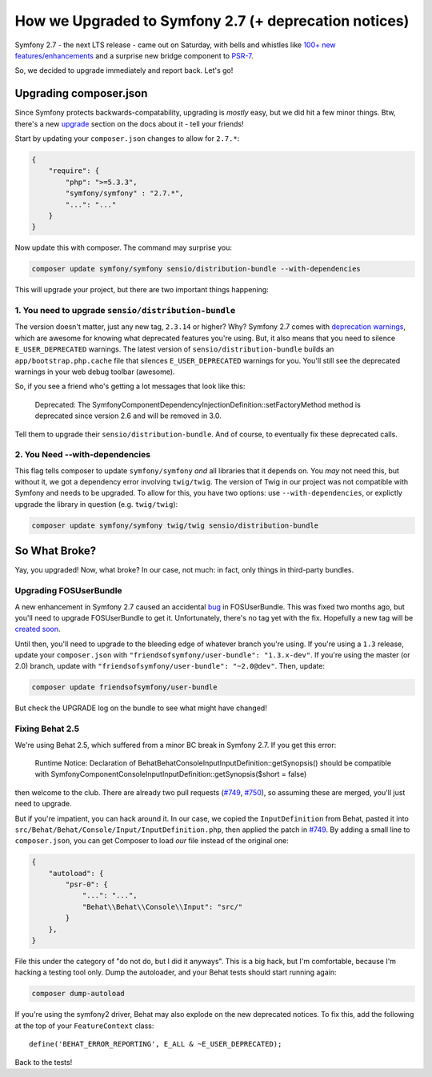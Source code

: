 How we Upgraded to Symfony 2.7 (+ deprecation notices)
======================================================

Symfony 2.7 - the next LTS release - came out on Saturday, with bells and
whistles like `100+ new features/enhancements`_ and a surprise new bridge
component to `PSR-7`_.

So, we decided to upgrade immediately and report back. Let's go!

Upgrading composer.json
-----------------------

Since Symfony protects backwards-compatability, upgrading is *mostly* easy,
but we did hit a few minor things. Btw, there's a new `upgrade`_ section
on the docs about it - tell your friends!

Start by updating your ``composer.json`` changes to allow for ``2.7.*``:

.. code-block:: json

    {
        "require": {
            "php": ">=5.3.3",
            "symfony/symfony" : "2.7.*",
            "...": "..."
        }
    }

Now update this with composer. The command may surprise you:

.. code-block:: bash

    composer update symfony/symfony sensio/distribution-bundle --with-dependencies

This will upgrade your project, but there are two important things happening:

1. You need to upgrade ``sensio/distribution-bundle``
~~~~~~~~~~~~~~~~~~~~~~~~~~~~~~~~~~~~~~~~~~~~~~~~~~~~~

The version doesn't matter, just any new tag, ``2.3.14`` or higher? Why?
Symfony 2.7 comes with `deprecation warnings`_, which are awesome for knowing
what deprecated features you're using. But, it also means that you need to
silence ``E_USER_DEPRECATED`` warnings. The latest version of
``sensio/distribution-bundle`` builds an ``app/bootstrap.php.cache`` file
that silences ``E_USER_DEPRECATED`` warnings for you. You'll still see the
deprecated warnings in your web debug toolbar (awesome).

So, if you see a friend who's getting a lot messages that look like this:

    Deprecated: The Symfony\Component\DependencyInjection\Definition::setFactoryMethod
    method is deprecated since version 2.6 and will be removed in 3.0.

Tell them to upgrade their ``sensio/distribution-bundle``. And of course,
to eventually fix these deprecated calls.

2. You Need --with-dependencies
~~~~~~~~~~~~~~~~~~~~~~~~~~~~~~~

This flag tells composer to update ``symfony/symfony`` *and* all libraries
that it depends on. You *may* not need this, but without it, we got a dependency
error involving ``twig/twig``. The version of Twig in our project was not
compatible with Symfony and needs to be upgraded. To allow for this, you have
two options: use ``--with-dependencies``, or explictly upgrade the library
in question (e.g. ``twig/twig``):

.. code-block:: bash

    composer update symfony/symfony twig/twig sensio/distribution-bundle

So What Broke?
--------------

Yay, you upgraded! Now, what broke? In our case, not much: in fact, only
things in third-party bundles.

Upgrading FOSUserBundle
~~~~~~~~~~~~~~~~~~~~~~~

A new enhancement in Symfony 2.7 caused an accidental `bug`_ in FOSUserBundle.
This was fixed two months ago, but you'll need to upgrade FOSUserBundle to
get it. Unfortunately, there's no tag yet with the fix. Hopefully a new tag
will be `created soon`_.

Until then, you'll need to upgrade to the bleeding edge of whatever branch
you're using. If you're using a ``1.3`` release, update your ``composer.json``
with ``"friendsofsymfony/user-bundle": "1.3.x-dev"``. If you're using the
master (or 2.0) branch, update with ``"friendsofsymfony/user-bundle": "~2.0@dev"``.
Then, update:

.. code-block:: bash
    
    composer update friendsofsymfony/user-bundle

But check the UPGRADE log on the bundle to see what might have changed!

Fixing Behat 2.5
~~~~~~~~~~~~~~~~

We're using Behat 2.5, which suffered from a minor BC break in Symfony 2.7.
If you get this error:

    Runtime Notice: Declaration of Behat\Behat\Console\Input\InputDefinition::getSynopsis()
    should be compatible with Symfony\Component\Console\Input\InputDefinition::getSynopsis($short = false)  

then welcome to the club. There are already two pull requests (`#749`_, `#750`_),
so assuming these are merged, you'll just need to upgrade.

But if you're impatient, you can hack around it. In our case, we copied
the ``InputDefinition`` from Behat, pasted it into ``src/Behat/Behat/Console/Input/InputDefinition.php``,
then applied the patch in `#749`_. By adding a small line to ``composer.json``,
you can get Composer to load *our* file instead of the original one:

.. code-block:: json

    {
        "autoload": {
            "psr-0": {
                "...": "...",
                "Behat\\Behat\\Console\\Input": "src/"
            }
        },
    }

File this under the category of "do not do, but I did it anyways". This is
a big hack, but I'm comfortable, because I'm hacking a testing tool only.
Dump the autoloader, and your Behat tests should start running again:

.. code-block:: bash

    composer dump-autoload

If you're using the symfony2 driver, Behat may also explode on the new deprecated
notices. To fix this, add the following at the top of your ``FeatureContext``
class::

    define('BEHAT_ERROR_REPORTING', E_ALL & ~E_USER_DEPRECATED);

Back to the tests!

.. _`100+ new features/enhancements`: http://symfony.com/blog/symfony-2-7-0-released
.. _`PSR-7`: http://symfony.com/blog/psr-7-support-in-symfony-is-here
.. _`upgrade`: http://symfony.com/doc/current/cookbook/upgrade/index.html
.. _`deprecation warnings`: http://symfony.com/doc/current/cookbook/upgrade/major_version.html#make-your-code-deprecation-free
.. _`#749`: https://github.com/Behat/Behat/pull/749
.. _`#750`: https://github.com/Behat/Behat/pull/750
.. _`bug`: https://github.com/FriendsOfSymfony/FOSUserBundle/issues/1775
.. _`created soon`: https://github.com/FriendsOfSymfony/FOSUserBundle/issues/1844
